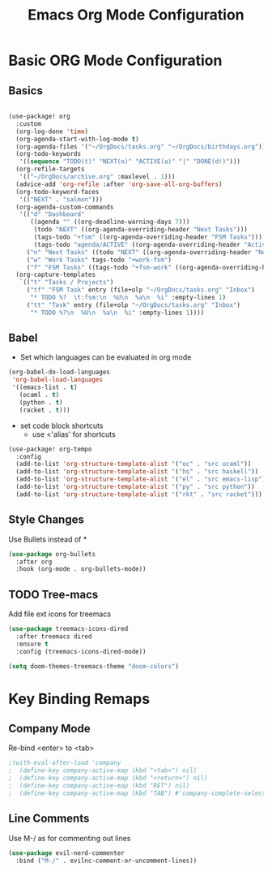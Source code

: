 #+title: Emacs Org Mode Configuration
#+PROPERTY: header-args:emacs-lisp :tangle ./org-init.el


* Basic ORG Mode Configuration
** Basics
#+begin_src emacs-lisp

(use-package! org
  :custom
  (org-log-done 'time)
  (org-agenda-start-with-log-mode t)
  (org-agenda-files '("~/OrgDocs/tasks.org" "~/OrgDocs/birthdays.org"))
  (org-todo-keywords
   '((sequence "TODO(t)" "NEXT(n)" "ACTIVE(a)" "|" "DONE(d!)")))
  (org-refile-targets
   '(("~/OrgDocs/archive.org" :maxlevel . 1)))
  (advice-add 'org-refile :after 'org-save-all-org-buffers)
  (org-todo-keyword-faces
   '(("NEXT" . "salmon")))
  (org-agenda-custom-commands
   '(("d" "Dashboard"
      ((agenda "" ((org-deadline-warning-days 7)))
       (todo "NEXT" ((org-agenda-overriding-header "Next Tasks")))
       (tags-todo "+fsm" ((org-agenda-overriding-header "FSM Tasks")))
       (tags-todo "agenda/ACTIVE" ((org-agenda-overriding-header "Active Projects")))))
     ("n" "Next Tasks" ((todo "NEXT" ((org-agenda-overriding-header "Next Tasks")))))
     ("w" "Work Tasks" tags-todo "+work-fsm")
     ("f" "FSM Tasks" ((tags-todo "+fsm-work" ((org-agenda-overriding-header "FSM Tasks")))))))
  (org-capture-templates
   `(("t" "Tasks / Projects")
     ("tf" "FSM Task" entry (file+olp "~/OrgDocs/tasks.org" "Inbox")
      "* TODO %?  \t:fsm:\n  %U\n  %a\n  %i" :empty-lines 1)
     ("tt" "Task" entry (file+olp "~/OrgDocs/tasks.org" "Inbox")
      "* TODO %?\n  %U\n  %a\n  %i" :empty-lines 1))))
#+end_src

** Babel
- Set which languages can be evaluated in org mode
#+begin_src emacs-lisp
  (org-babel-do-load-languages
   'org-babel-load-languages
   '((emacs-list . t)
     (ocaml . t)
     (python . t)
     (racket . t)))

#+end_src

- set code block shortcuts
  - use <'alias' for shortcuts
#+begin_src emacs-lisp
(use-package! org-tempo
  :config
  (add-to-list 'org-structure-template-alist '("oc" . "src ocaml"))
  (add-to-list 'org-structure-template-alist '("hs" . "src haskell"))
  (add-to-list 'org-structure-template-alist '("el" . "src emacs-lisp"))
  (add-to-list 'org-structure-template-alist '("py" . "src python"))
  (add-to-list 'org-structure-template-alist '("rkt" . "src racket")))
#+end_src

** Style Changes
Use Bullets instead of *

#+begin_src emacs-lisp
(use-package org-bullets
  :after org
  :hook (org-mode . org-bullets-mode))
#+end_src

** TODO Tree-macs
Add file ext icons for treemacs
#+begin_src emacs-lisp
(use-package treemacs-icons-dired
  :after treemacs dired
  :ensure t
  :config (treemacs-icons-dired-mode))

(setq doom-themes-treemacs-theme "doom-colors")
#+end_src

* Key Binding Remaps
** Company Mode
Re-bind <enter> to <tab>
#+begin_src emacs-lisp
;(with-eval-after-load 'company
;  (define-key company-active-map (kbd "<tab>") nil)
;  (define-key company-active-map (kbd "<return>") nil)
;  (define-key company-active-map (kbd "RET") nil)
;  (define-key company-active-map (kbd "TAB") #'company-complete-selection))
#+end_src
** Line Comments
Use M-/ as for commenting out lines
#+begin_src emacs-lisp
(use-package evil-nerd-commenter
  :bind ("M-/" . evilnc-comment-or-uncomment-lines))
#+end_src
